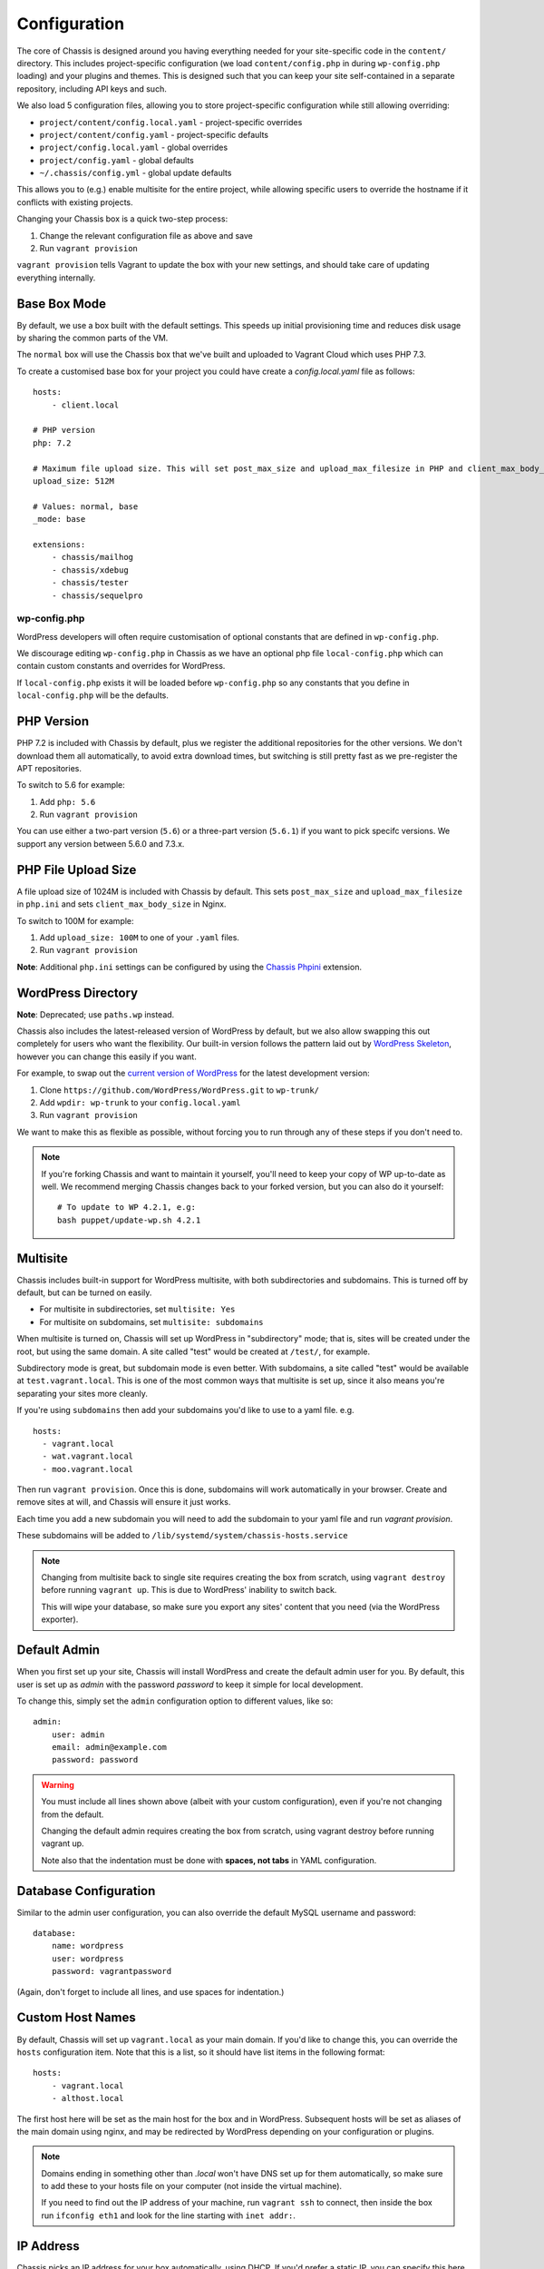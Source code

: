 Configuration
=============

.. highlight:: yaml

The core of Chassis is designed around you having everything needed for your
site-specific code in the ``content/`` directory. This includes project-specific
configuration (we load ``content/config.php`` in during ``wp-config.php``
loading) and your plugins and themes. This is designed such that you can keep
your site self-contained in a separate repository, including API keys and such.

We also load 5 configuration files, allowing you to store project-specific
configuration while still allowing overriding:

* ``project/content/config.local.yaml`` - project-specific overrides
* ``project/content/config.yaml`` - project-specific defaults
* ``project/config.local.yaml`` - global overrides
* ``project/config.yaml`` - global defaults
* ``~/.chassis/config.yml`` - global update defaults

This allows you to (e.g.) enable multisite for the entire project, while
allowing specific users to override the hostname if it conflicts with existing
projects.

Changing your Chassis box is a quick two-step process:

1. Change the relevant configuration file as above and save
2. Run ``vagrant provision``

``vagrant provision`` tells Vagrant to update the box with your new settings,
and should take care of updating everything internally.

-------------
Base Box Mode
-------------
By default, we use a box built with the default settings. This speeds up
initial provisioning time and reduces disk usage by sharing the common parts
of the VM.

The ``normal`` box will use the Chassis box that we've built and uploaded to
Vagrant Cloud which uses PHP 7.3.

To create a customised base box for your project you could have create a `config.local.yaml` file as follows::

    hosts:
        - client.local

    # PHP version
    php: 7.2

    # Maximum file upload size. This will set post_max_size and upload_max_filesize in PHP and client_max_body_size in Nginx.
    upload_size: 512M

    # Values: normal, base
    _mode: base

    extensions:
        - chassis/mailhog
        - chassis/xdebug
        - chassis/tester
        - chassis/sequelpro

wp-config.php
-------------

.. py:data:: wp-config.php

WordPress developers will often require customisation of optional constants that are defined in ``wp-config.php``.

We discourage editing ``wp-config.php`` in Chassis as we have an optional php file ``local-config.php`` which can
contain custom constants and overrides for WordPress.

If ``local-config.php`` exists it will be loaded before ``wp-config.php`` so any constants that you define in
``local-config.php`` will be the defaults.

-----------
PHP Version
-----------

.. py:data:: php

PHP 7.2 is included with Chassis by default, plus we register the additional
repositories for the other versions. We don't download them all automatically,
to avoid extra download times, but switching is still pretty fast as we
pre-register the APT repositories.

To switch to 5.6 for example:

1. Add ``php: 5.6``
2. Run ``vagrant provision``

You can use either a two-part version (``5.6``) or a three-part version
(``5.6.1``) if you want to pick specifc versions. We support any version between
5.6.0 and 7.3.x.

--------------------
PHP File Upload Size
--------------------

.. py:data:: upload_size

A file upload size of 1024M is included with Chassis by default. This sets
``post_max_size`` and ``upload_max_filesize`` in ``php.ini`` and sets
``client_max_body_size`` in Nginx.

To switch to 100M for example:

1. Add ``upload_size: 100M`` to one of your ``.yaml`` files.
2. Run ``vagrant provision``

**Note**: Additional ``php.ini`` settings can be configured by using the `Chassis Phpini`_ extension.

.. _Chassis Phpini: https://github.com/Chassis/phpini

-------------------
WordPress Directory
-------------------

.. py:data:: wpdir

**Note**: Deprecated; use ``paths.wp`` instead.

Chassis also includes the latest-released version of WordPress by default, but
we also allow swapping this out completely for users who want the flexibility.
Our built-in version follows the pattern laid out by `WordPress Skeleton`_,
however you can change this easily if you want.

For example, to swap out the `current version of WordPress`_ for the latest
development version:

1. Clone ``https://github.com/WordPress/WordPress.git`` to ``wp-trunk/``
2. Add ``wpdir: wp-trunk`` to your ``config.local.yaml``
3. Run ``vagrant provision``

We want to make this as flexible as possible, without forcing you to run through
any of these steps if you don't need to.

.. _WordPress Skeleton: https://github.com/markjaquith/WordPress-Skeleton
.. _current version of WordPress: https://wordpress.org/download/

.. note::
   If you're forking Chassis and want to maintain it yourself, you'll need to
   keep your copy of WP up-to-date as well. We recommend merging Chassis changes
   back to your forked version, but you can also do it yourself::

     # To update to WP 4.2.1, e.g:
     bash puppet/update-wp.sh 4.2.1


---------
Multisite
---------

.. py:data:: multisite

Chassis includes built-in support for WordPress multisite, with both
subdirectories and subdomains. This is turned off by default, but can be turned
on easily.

* For multisite in subdirectories, set ``multisite: Yes``
* For multisite on subdomains, set ``multisite: subdomains``


When multisite is turned on, Chassis will set up WordPress in "subdirectory"
mode; that is, sites will be created under the root, but using the same domain.
A site called "test" would be created at ``/test/``, for example.

Subdirectory mode is great, but subdomain mode is even better. With subdomains,
a site called "test" would be available at ``test.vagrant.local``. This is one of
the most common ways that multisite is set up, since it also means you're
separating your sites more cleanly.


If you're using ``subdomains`` then add your subdomains you'd like to use to a yaml file. e.g. ::

   hosts:
     - vagrant.local
     - wat.vagrant.local
     - moo.vagrant.local

Then run ``vagrant provision``. Once this is done, subdomains will work automatically in your
browser. Create and remove sites at will, and Chassis will ensure it just works.

Each time you add a new subdomain you will need to add the subdomain to your yaml file and run `vagrant provision`.

These subdomains will be added to ``/lib/systemd/system/chassis-hosts.service``

.. note::
   Changing from multisite back to single site requires creating the box from
   scratch, using ``vagrant destroy`` before running ``vagrant up``. This is due
   to WordPress' inability to switch back.

   This will wipe your database, so make sure you export any sites' content that
   you need (via the WordPress exporter).

-------------
Default Admin
-------------

.. py:data:: admin

When you first set up your site, Chassis will install WordPress and create the
default admin user for you. By default, this user is set up as `admin` with the
password `password` to keep it simple for local development.

To change this, simply set the ``admin`` configuration option to different
values, like so::

   admin:
       user: admin
       email: admin@example.com
       password: password

.. warning::
   You must include all lines shown above (albeit with your custom
   configuration), even if you're not changing from the default.

   Changing the default admin requires creating the box from scratch, using
   vagrant destroy before running vagrant up.

   Note also that the indentation must be done with **spaces, not tabs** in
   YAML configuration.

----------------------
Database Configuration
----------------------

.. py:data:: database

Similar to the admin user configuration, you can also override the default MySQL
username and password::

   database:
       name: wordpress
       user: wordpress
       password: vagrantpassword

(Again, don't forget to include all lines, and use spaces for indentation.)

-----------------
Custom Host Names
-----------------

.. py:data:: hosts

By default, Chassis will set up ``vagrant.local`` as your main domain. If you'd
like to change this, you can override the ``hosts`` configuration item. Note
that this is a list, so it should have list items in the following format::

   hosts:
       - vagrant.local
       - althost.local

The first host here will be set as the main host for the box and in WordPress.
Subsequent hosts will be set as aliases of the main domain using nginx, and may
be redirected by WordPress depending on your configuration or plugins.

.. note::
   Domains ending in something other than `.local` won't have DNS set up for
   them automatically, so make sure to add these to your hosts file on your
   computer (not inside the virtual machine).

   If you need to find out the IP address of your machine, run ``vagrant ssh``
   to connect, then inside the box run ``ifconfig eth1`` and look for the line
   starting with ``inet addr:``.

.. _config-ip:

----------
IP Address
----------

.. py:data:: ip

Chassis picks an IP address for your box automatically, using DHCP. If you'd
prefer a static IP, you can specify this here with ``ip: 192.168.1.114``

(Typically, this should be in the private routing range; either ``192.168.x.x``
or ``10.x.x.x``)

----------
APT Mirror
----------

.. py:data:: apt_mirror

To speed up package installation, Chassis can tell Ubuntu to use the closest
mirror to you, rather than the main mirror (``ubuntu.com``). This typically
speeds up installation by decreasing latency, however it may cause slowness with
some slower or badly-behaving mirrors.

You can tell Chassis to do this by setting ``apt_mirror: Yes``

If you have a specific mirror you'd like to use, you can set this as the value
instead, such as:

.. code-block:: yaml

   apt_mirror: http://mirror.optus.net/ubuntu/

--------------
Synced Folders
--------------

.. py:data:: synced_folders

By default Chassis syncs the ``php`` and ``nginx`` logs for you onto your local machine in the ``logs`` folder.

You may want to keep your themes and projects along-side Chassis, instead of
inside it. You'll need to tell Chassis about these external directories, as it
won't know how to map them. You can tell Chassis to map some external directories
into the generated VM like so:

.. code-block:: yaml

   synced_folders:
     a/host/directory: a/vm/directory
     "this:ones:got:colons": another/vm/directory

---
NFS
---

.. py:data:: nfs

Under the hood, Vagrant uses the default synced folders implementation for your system.
In certain cases and uses, this might be too slow for everyday usage.
You can instead use NFS under the hood, which has much better performance, but requires root on your computer.

.. code-block:: yaml

   nfs: true

We highly recommend also installing the `vagrant-bindfs`_ plugin, which ensures that users are correctly mapped into the virtual machine for you.
If you're experiencing permissions errors, try installing this before anything else.

.. _vagrant-bindfs: https://github.com/gael-ian/vagrant-bindfs

-----
Paths
-----

.. py:data:: paths

If you're transplanting Chassis into an existing project, you can manually set some paths.
These can be set to absolute paths, or relative paths.

.. code-block:: yaml

   paths:
      base: .
      wp: wordpress
      content: wordpress/wp-content

There are a few important things to note about ``paths``:

1. Paths must be set in ``config.local.yaml`` in the same directory as your ``Vagrantfile``.
2. Path's can't be used in ``content/config.yaml``.
3. ``base`` is relative to ``Vagrantfile``.
4. ``content`` and ``wp`` are relative to ``base``.
5. When used, the internal mount point is changed to ``/chassis`` instead of ``/vagrant``.
6. Any time you make a change to the paths you will need to run ``vagrant reload`` for those changes to take effect.

In case you have the Chassis folder nested within the project rather than wrapping it, eg: ``base : ..``, you will need to navigate to Chassis folder in order to carry out any Vagrant commands, like ``vagrant up``/``vagrant halt`` and ``vagrant ssh``, because they only work from the folder that has a ``VagrantFile``.
There is a workaround for that, which is to use the ``VAGRANT_CWD`` variable, eg: ``VAGRANT_CWD=chassis vagrant ssh``. And you can automate this by using dotenv files with ``direnv``_. Install it and from the project directory execute: ``direnv allow .; echo 'export VAGRANT_CWD=chassis' > .envrc;`` replacing ``chassis`` with your relative Chassis directory name.


.. _direnv: https://github.com/direnv/direnv

.. note::
   When you change the ``paths`` configuration you will need to run ``vagrant provision`` for the changes to be applied.

-------
Plugins
-------

.. py:data:: plugins

If you're using plugins from the WordPress.org repository you can add them in a list using the plugins slug.
These will be downloaded, installed and activated for you.

Alternatively, if you want to install a plugin from a Git repository you can use a URL to a zip file of your plugin. e.g. ``https://github.com/humanmade/S3-Uploads/archive/master.zip``

To find the slug just copy and paste the plugins slug from your browsers. For example the URL for Query Monitor is https://wordpress.org/plugins/query-monitor/ which makes the slug ``query-monitor``.

.. code-block:: yaml

   plugins:
      - query-monitor
      - user-switching
      - https://github.com/humanmade/S3-Uploads/archive/master.zip

------
Themes
------

.. py:data:: themes

If you're using themes from the WordPress.org repository you can add them in a list using the themes slug.
These will be downloaded for you. The last theme in the list will be the theme that is activated for your site.

Alternatively, if you want to install a theme from a Git repository you can use a URL to a zip file of your theme. e.g. ``https://github.com/humanmade/S3-Uploads/archive/master.zip``

To find the slug just copy and paste the plugins slug from your browsers. For example the URL for Twenty Sixteen is https://wordpress.org/themes/twentysixteen/ which makes the slug ``twentysixteen``.

.. code-block:: yaml

   themes:
      - twentyfifteen
      - twentysixteen
      - https://github.com/WordPress/twentyseventeen/archive/master.zip


.. _extension-format-ref:

----------
Site Title
----------

.. py:data:: site

You can customize the title Chassis uses when installing your local WordPress site.

.. code-block:: yaml

   site:
      name: My Local WordPress Site

----------
Extensions
----------

.. py:data:: extensions

You can enable official Chassis extensions and third party extensions by listing their repo name in the ``extensions`` section:

Extension names can be specified in one of three ways:

- `extension-name`: Official Chassis extensions can be specified just by name.
- `user/repo`: Extensions on GitHub can be specified using the username and repo separated with a slash.
- `https://github.com/example/example.git`: Any other extension can be specified by its full git URL.

.. code-block:: yaml

   extensions:
      - Tester
      - javorszky/chassis-openssl
      - https://bitbucket.org/some/example.git

You can also remove extensions that you have previously installed. All configuration files will be remove from your Chassis server.

To remove an extension simply add new section to one of your `.yaml` configuration files:

.. code-block:: yaml

   disabled_extensions:
      - chassis/mailhog

----------------------
Machine Customisations
----------------------

The underlying virtual machine managed by Vagrant can be customised, but depends on which provider you are using.

----------
VirtualBox
----------

.. py:data:: virtualbox

When using VirtualBox, you can customise how much memory (in megabytes) and how many virtual CPUs will be assigned to the machine. The default values for both (``null``) are to use the VirtualBox defaults (1024 MB of RAM, and 2 vCPUs).

.. code-block:: yaml

   virtualbox:
      memory: null
      cpus: null

.. py:data:: machine_name

By default the machine name is "default". This can make it difficult to distinguish between virtual machines in the VirtualBox GUI or when listing VMs on the command line. Overriding the machine name makes it easier to tell which one is which.

Note that if the machine name is changed after it has already been created vagrant will not be able to find the VM. It is recommended to destroy the VM before making this change and then recreating it.

.. code-block:: yaml

   machine_name: project.local

Auto Updates
------------

**Key**: ``auto_updates``

.. code-block:: yaml

    auto_update:
    core: true
        submodules: true
        extensions: true
        global_extensions: true

Chassis will automatically check for updates to Chassis core, Chassis core submodules (Apt, MySQL and Stdlib), Chassis extensions and Chassis global extensions. You can stop one or more of the updates from triggering by changing the value(s) to ``false``.

To disable all the auto update, you can do the following:

.. code-block:: yaml
    auto_update: false

